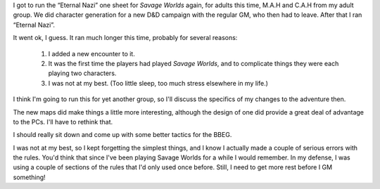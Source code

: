 .. title: Eternal Nazi, Take 2
.. slug: eternal-nazi-take-2
.. date: 2008-07-23 23:30:00 UTC-05:00
.. tags: actual-play,rpg,savage worlds,pulp,wvhtf
.. category: gaming/rpg/actual-play/WVHTF/one-shots
.. link: 
.. description: 
.. type: text


I got to run the “Eternal Nazi” one sheet for *Savage Worlds* again,
for adults this time, M.A.H and C.A.H from my adult group.  We did
character generation for a new D&D campaign with the regular GM, who
then had to leave.  After that I ran “Eternal Nazi”.

It went ok, I guess.  It ran much longer this time, probably for 
several reasons:

 #. I added a new encounter to it.

 #. It was the first time the players had played *Savage Worlds*, and
    to complicate things they were each playing two characters.

 #. I was not at my best.  (Too little sleep, too much stress elsewhere
    in my life.) 

I think I'm going to run this for yet another group, so I'll discuss
the specifics of my changes to the adventure then.

The new maps did make things a little more interesting, although the
design of one did provide a great deal of advantage to the PCs.  I'll
have to rethink that.

I should really sit down and come up with some better tactics for the
BBEG. 

I was not at my best, so I kept forgetting the simplest things, and I
know I actually made a couple of serious errors with the rules. You'd
think that since I've been playing Savage Worlds for a while I would
remember.  In my defense, I was using a couple of sections of the
rules that I'd only used once before.  Still, I need to get more rest
before I GM something!

